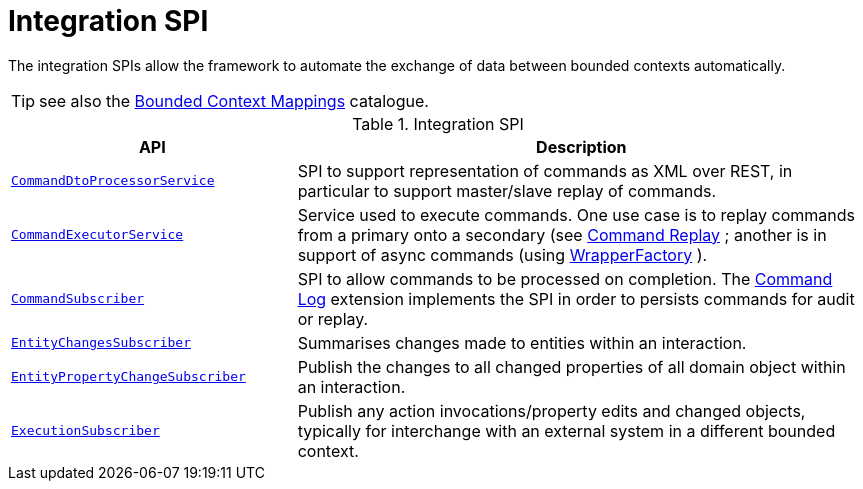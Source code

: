 = Integration SPI

:Notice: Licensed to the Apache Software Foundation (ASF) under one or more contributor license agreements. See the NOTICE file distributed with this work for additional information regarding copyright ownership. The ASF licenses this file to you under the Apache License, Version 2.0 (the "License"); you may not use this file except in compliance with the License. You may obtain a copy of the License at. http://www.apache.org/licenses/LICENSE-2.0 . Unless required by applicable law or agreed to in writing, software distributed under the License is distributed on an "AS IS" BASIS, WITHOUT WARRANTIES OR  CONDITIONS OF ANY KIND, either express or implied. See the License for the specific language governing permissions and limitations under the License.
:page-partial:

The integration SPIs allow the framework to automate the exchange of data between bounded contexts automatically.

TIP: see also the xref:mappings:ROOT:about.adoc[Bounded Context Mappings] catalogue.

.Integration SPI
[cols="2m,4a",options="header"]
|===

|API
|Description



|xref:system:generated:index/applib/services/commanddto/processor/spi/CommandDtoProcessorService.adoc.adoc[CommandDtoProcessorService]
|SPI to support representation of commands as XML over REST, in particular to support master/slave replay of commands.


|xref:system:generated:index/applib/services/command/CommandExecutorService.adoc[CommandExecutorService]
|Service used to execute commands.
One use case is to replay commands from a primary onto a secondary (see xref:extensions:command-replay:about.adoc[Command Replay] ; another is in support of async commands (using
xref:system:generated:index/applib/services/wrapper/WrapperFactory.adoc[WrapperFactory] ).


|xref:system:generated:index/applib/services/publishing/spi/CommandSubscriber.adoc[CommandSubscriber]
|SPI to allow commands to be processed on completion.
The xref:extensions:command-log:about.adoc[Command Log] extension implements the SPI in order to persists commands for audit or replay.


|xref:system:generated:index/applib/services/publishing/spi/EntityChangesSubscriber.adoc[EntityChangesSubscriber]
|Summarises changes made to entities within an interaction.

|xref:system:generated:index/applib/services/publishing/spi/EntityPropertyChangeSubscriber.adoc[EntityPropertyChangeSubscriber]
|Publish the changes to all changed properties of all domain object within an interaction.


|xref:system:generated:index/applib/services/publishing/spi/ExecutionSubscriber.adoc[ExecutionSubscriber]
|Publish any action invocations/property edits and changed objects, typically for interchange with an external system in a different bounded context.



|===


